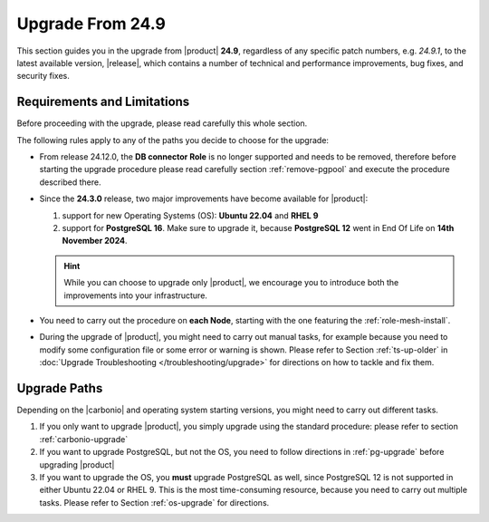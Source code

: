 .. _up-249:

Upgrade From 24.9
=================

This section guides you in the upgrade from |product| **24.9**,
regardless of any specific patch numbers, e.g. *24.9.1*, to the latest
available version, |release|, which contains a number of technical and
performance improvements, bug fixes, and security fixes.

Requirements and Limitations
----------------------------

Before proceeding with the upgrade, please read carefully this whole
section.

The following rules apply to any of the paths you decide to choose for
the upgrade:

* From release 24.12.0, the **DB connector Role** is no longer
  supported and needs to be removed, therefore before starting the
  upgrade procedure please read carefully section :ref:`remove-pgpool`
  and execute the procedure described there.

* Since the **24.3.0** release, two major improvements have become
  available for |product|:

  #. support for new Operating Systems (OS): **Ubuntu 22.04** and **RHEL 9**
  #. support for **PostgreSQL 16**. Make sure to upgrade it, because
     **PostgreSQL 12** went in End Of Life on **14th November 2024**.

  .. hint:: While you can choose to upgrade only |product|, we
     encourage you to introduce both the improvements into your
     infrastructure.

* You need to carry out the procedure on **each Node**, starting with
  the one featuring the :ref:`role-mesh-install`.

* During the upgrade of |product|, you might need to carry out manual
  tasks, for example because you need to modify some configuration
  file or some error or warning is shown. Please refer to Section
  :ref:`ts-up-older` in :doc:`Upgrade Troubleshooting
  </troubleshooting/upgrade>` for directions on how to tackle and fix
  them.

Upgrade Paths
-------------

Depending on the |carbonio| and operating system starting versions,
you might need to carry out different tasks.

#. If you only want to upgrade |product|, you simply upgrade using the
   standard procedure: please refer to section :ref:`carbonio-upgrade`

#. If you want to upgrade PostgreSQL, but not the OS, you need to
   follow directions in :ref:`pg-upgrade` before upgrading |product|

#. If you want to upgrade the OS, you **must** upgrade PostgreSQL as
   well, since PostgreSQL 12 is not supported in either Ubuntu 22.04
   or RHEL 9. This is the most time-consuming resource, because you
   need to carry out multiple tasks. Please refer to Section
   :ref:`os-upgrade` for directions.
